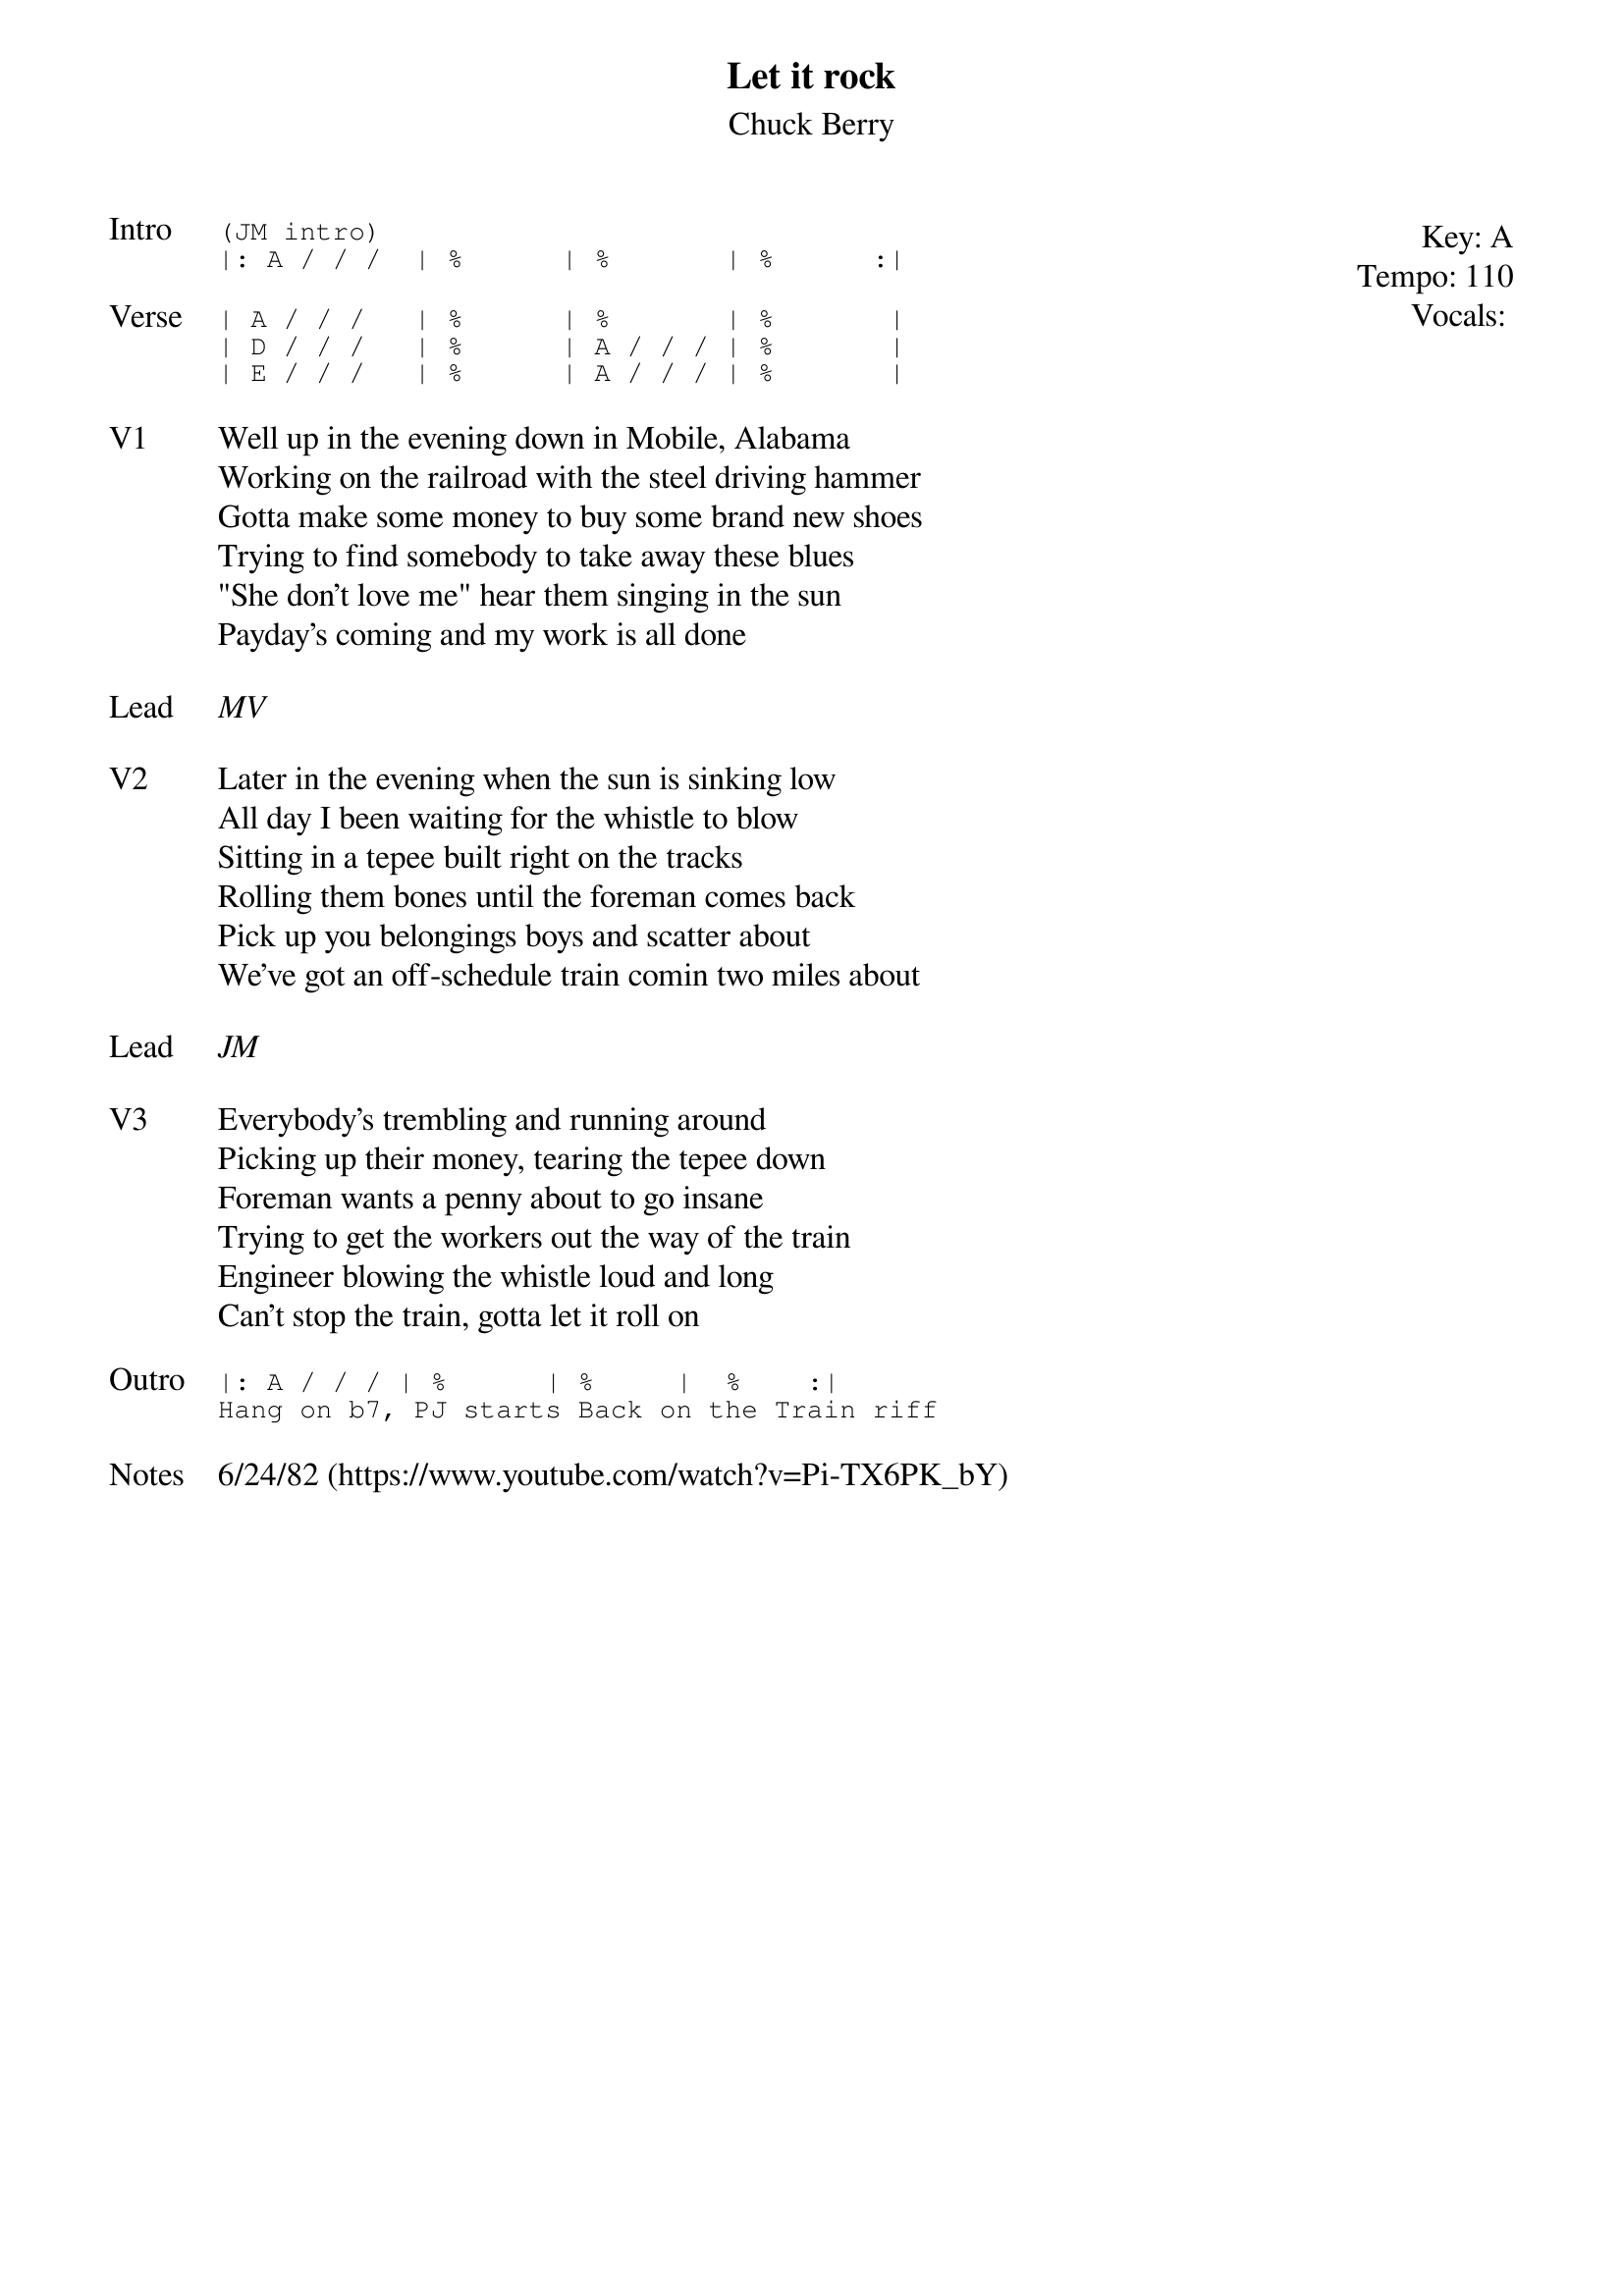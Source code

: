 {t:Let it rock}
{st: Chuck Berry}
{key: A}
{tempo: 110}
{meta: vocals MV}

{start_of_textblock label="" flush="right" anchor="line" x="100%"}
Key: %{key}
Tempo: %{tempo}
Vocals: %{vocals}
{end_of_textblock}
{sot: Intro}
(JM intro)
|: A / / /  | %      | %       | %      :|
{eot}

{sot: Verse}
| A / / /   | %      | %       | %       |
| D / / /   | %      | A / / / | %       |
| E / / /   | %      | A / / / | %       |
{eot}

{sov: V1}
Well up in the evening down in Mobile, Alabama
Working on the railroad with the steel driving hammer
Gotta make some money to buy some brand new shoes
Trying to find somebody to take away these blues
"She don't love me" hear them singing in the sun
Payday's coming and my work is all done
{eov}

{sov: Lead}
<i>MV</i>
{eov}

{sov: V2}
Later in the evening when the sun is sinking low
All day I been waiting for the whistle to blow
Sitting in a tepee built right on the tracks
Rolling them bones until the foreman comes back
Pick up you belongings boys and scatter about
We've got an off-schedule train comin two miles about
{eov}

{sov: Lead}
<i>JM</i>
{eov}

{sov: V3}
Everybody's trembling and running around
Picking up their money, tearing the tepee down
Foreman wants a penny about to go insane
Trying to get the workers out the way of the train
Engineer blowing the whistle loud and long
Can't stop the train, gotta let it roll on
{eov}

{sot: Outro}
|: A / / / | %      | %     |  %    :|
Hang on b7, PJ starts Back on the Train riff
{eot}

{sov: Notes}
6/24/82 (https://www.youtube.com/watch?v=Pi-TX6PK_bY)
{eov}
